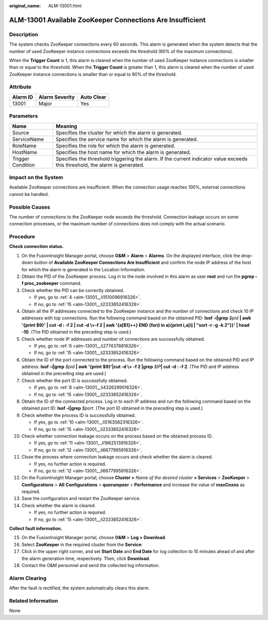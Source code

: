 :original_name: ALM-13001.html

.. _ALM-13001:

ALM-13001 Available ZooKeeper Connections Are Insufficient
==========================================================

Description
-----------

The system checks ZooKeeper connections every 60 seconds. This alarm is generated when the system detects that the number of used ZooKeeper instance connections exceeds the threshold (80% of the maximum connections).

When the **Trigger Count** is 1, this alarm is cleared when the number of used ZooKeeper instance connections is smaller than or equal to the threshold. When the **Trigger Count** is greater than 1, this alarm is cleared when the number of used ZooKeeper instance connections is smaller than or equal to 90% of the threshold.

Attribute
---------

======== ============== ==========
Alarm ID Alarm Severity Auto Clear
======== ============== ==========
13001    Major          Yes
======== ============== ==========

Parameters
----------

+-------------------+------------------------------------------------------------------------------------------------------------------------------+
| Name              | Meaning                                                                                                                      |
+===================+==============================================================================================================================+
| Source            | Specifies the cluster for which the alarm is generated.                                                                      |
+-------------------+------------------------------------------------------------------------------------------------------------------------------+
| ServiceName       | Specifies the service name for which the alarm is generated.                                                                 |
+-------------------+------------------------------------------------------------------------------------------------------------------------------+
| RoleName          | Specifies the role for which the alarm is generated.                                                                         |
+-------------------+------------------------------------------------------------------------------------------------------------------------------+
| HostName          | Specifies the host name for which the alarm is generated.                                                                    |
+-------------------+------------------------------------------------------------------------------------------------------------------------------+
| Trigger Condition | Specifies the threshold triggering the alarm. If the current indicator value exceeds this threshold, the alarm is generated. |
+-------------------+------------------------------------------------------------------------------------------------------------------------------+

Impact on the System
--------------------

Available ZooKeeper connections are insufficient. When the connection usage reaches 100%, external connections cannot be handled.

Possible Causes
---------------

The number of connections to the ZooKeeper node exceeds the threshold. Connection leakage occurs on some connection processes, or the maximum number of connections does not comply with the actual scenario.

Procedure
---------

**Check connection status.**

#. On the FusionInsight Manager portal, choose **O&M** > **Alarm** > **Alarms**. On the displayed interface, click the drop-down button of **Available ZooKeeper Connections Are Insufficient** and confirm the node IP address of the host for which the alarm is generated in the Location Information.

#. Obtain the PID of the ZooKeeper process. Log in to the node involved in this alarm as user **root** and run the **pgrep -f proc_zookeeper** command.

#. Check whether the PID can be correctly obtained.

   -  If yes, go to :ref:`4 <alm-13001__li1510096916326>`.
   -  If no, go to :ref:`15 <alm-13001__li2333852416326>`.

#. .. _alm-13001__li1510096916326:

   Obtain all the IP addresses connected to the ZooKeeper instance and the number of connections and check 10 IP addresses with top connections. Run the following command based on the obtained PID: **lsof -i|grep** *$pid* **\| awk '{print $9}' \| cut -d : -f 2 \| cut -d \\>-f 2 \| awk '{a[$1]++} END {for(i in a){print i,a[i] \| "sort -r -g -k 2"}}' \| head -10**. (The PID obtained in the preceding step is used.)

#. Check whether node IP addresses and number of connections are successfully obtained.

   -  If yes, go to :ref:`6 <alm-13001__li2774376816326>`.
   -  If no, go to :ref:`15 <alm-13001__li2333852416326>`.

#. .. _alm-13001__li2774376816326:

   Obtain the ID of the port connected to the process. Run the following command based on the obtained PID and IP address: **lsof -i|grep** *$pid* **\| awk '{print $9}'|cut -d \\> -f 2 \|grep** *$IP*\ **\| cut -d : -f 2**. (The PID and IP address obtained in the preceding step are used.)

#. Check whether the port ID is successfully obtained.

   -  If yes, go to :ref:`8 <alm-13001__li4326299016326>`.
   -  If no, go to :ref:`15 <alm-13001__li2333852416326>`.

#. .. _alm-13001__li4326299016326:

   Obtain the ID of the connected process. Log in to each IP address and run the following command based on the obtained port ID: **lsof -i|grep** *$port*. (The port ID obtained in the preceding step is used.)

#. Check whether the process ID is successfully obtained.

   -  If yes, go to :ref:`10 <alm-13001__li5163582316326>`.
   -  If no, go to :ref:`15 <alm-13001__li2333852416326>`.

#. .. _alm-13001__li5163582316326:

   Check whether connection leakage occurs on the process based on the obtained process ID.

   -  If yes, go to :ref:`11 <alm-13001__li1962513916326>`.
   -  If no, go to :ref:`12 <alm-13001__li6677995916326>`.

#. .. _alm-13001__li1962513916326:

   Close the process where connection leakage occurs and check whether the alarm is cleared.

   -  If yes, no further action is required.
   -  If no, go to :ref:`12 <alm-13001__li6677995916326>`.

#. .. _alm-13001__li6677995916326:

   On the FusionInsight Manager portal, choose **Cluster >** *Name of the desired cluster* **> Services** > **ZooKeeper** > **Configurations** > **All** **Configurations** > **quorumpeer** > **Performance** and increase the value of **maxCnxns** as required.

#. Save the configuration and restart the ZooKeeper service.

#. Check whether the alarm is cleared.

   -  If yes, no further action is required.
   -  If no, go to :ref:`15 <alm-13001__li2333852416326>`.

**Collect fault information.**

15. .. _alm-13001__li2333852416326:

    On the FusionInsight Manager portal, choose **O&M** > **Log > Download**.

16. Select **ZooKeeper** in the required cluster from the **Service**:

17. Click |image1| in the upper right corner, and set **Start Date** and **End Date** for log collection to 10 minutes ahead of and after the alarm generation time, respectively. Then, click **Download**.

18. Contact the O&M personnel and send the collected log information.

Alarm Clearing
--------------

After the fault is rectified, the system automatically clears this alarm.

Related Information
-------------------

None

.. |image1| image:: /_static/images/en-us_image_0000001582927785.png
